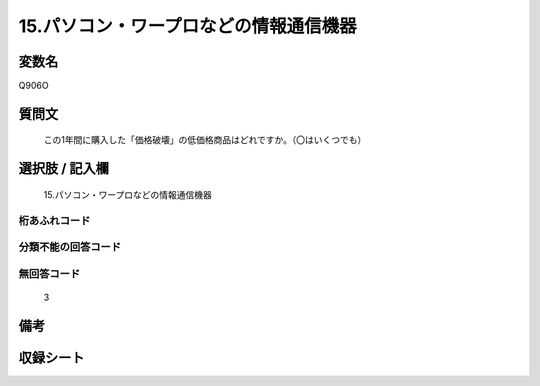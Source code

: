 .. title:: Q906O
.. rst-class:: item
====================================================================================================
15.パソコン・ワープロなどの情報通信機器
====================================================================================================

.. rst-class:: varname
変数名
==================

Q906O

.. rst-class:: question
質問文
==================


   この1年間に購入した「価格破壊」の低価格商品はどれですか。（〇はいくつでも）



.. rst-class:: answer
選択肢 / 記入欄
======================

  15.パソコン・ワープロなどの情報通信機器



.. rst-class:: overflow
桁あふれコード
-------------------------------
  


.. rst-class:: not_available
分類不能の回答コード
-------------------------------------
  


.. rst-class:: not_available
無回答コード
-------------------------------------
  3


.. rst-class:: bikou
備考
==================



.. rst-class:: include_sheet
収録シート
=======================================
.. hlist::
   :columns: 3
   
   
   * p3_4
   
   * p6_4
   
   


.. index:: Q906O